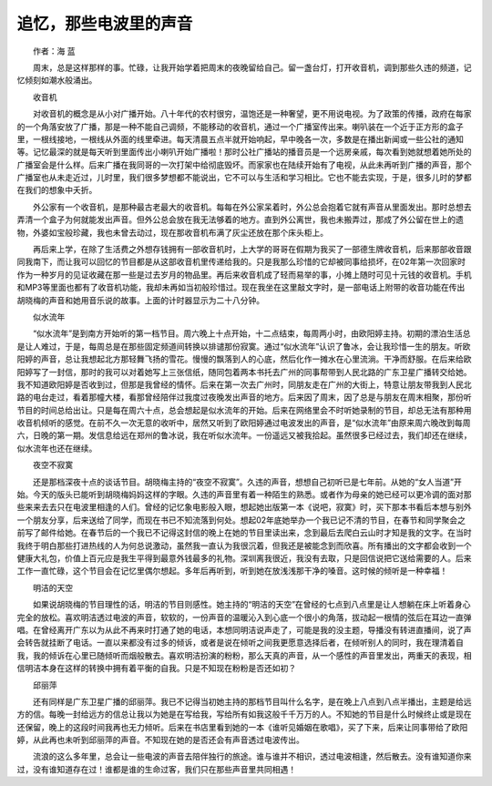 追忆，那些电波里的声音
-------------------------------------------------------------------


　　作者：海 蓝

　　周末，总是这样那样的事。忙碌，让我开始学着把周末的夜晚留给自己。留一盏台灯，打开收音机，调到那些久违的频道，记忆倾刻如潮水般涌出。

　　收音机

　　对收音机的概念是从小对广播开始。八十年代的农村很穷，温饱还是一种奢望，更不用说电视。为了政策的传播，政府在每家的一个角落安放了广播，那是一种不能自己调频，不能移动的收音机，通过一个广播室传出来。喇叭装在一个近于正方形的盒子里，一根线接地，一根线从外面的线里牵进。每天清晨五点半就开始响起，早中晚各一次，多数是在播出新闻或一些公社的通知等。记忆最深的就是每天听到里面传出小喇叭开始广播啦！那时公社广播站的播音员是一个远房亲戚，每次看到她就想着她所处的广播室会是什么样。后来广播在我同哥的一次打架中给彻底毁坏。而家家也在陆续开始有了电视，从此未再听到广播的声音，那个广播室也从未走近过，儿时里，我们很多梦想都不能说出，它不可以与生活和学习相比。它也不能去实现，于是，很多儿时的梦都在我们的想象中夭折。

　　外公家有一个收音机，是那种最古老最大的收音机。每每在外公家呆着时，外公总会抱着它就有声音从里面发出。那时总想去弄清一个盒子为何就能发出声音。但外公总会放在我无法够着的地方。直到外公离世，我也未搬弄过，那成了外公留在世上的遗物，外婆如宝般珍藏，我也未曾去动过，现在那收音机布满了灰尘还放在那个床头柜上。

　　再后来上学，在除了生活费之外想存钱拥有一部收音机时，上大学的哥哥在假期为我买了一部德生牌收音机，后来那部收音跟同我南下，而让我可以回忆的节目都是从这部收音机里传递给我的。只是我那么珍惜的它却被同事给损坏，在02年第一次回家时作为一种岁月的见证收藏在那一些是过去岁月的物品里。再后来收音机成了轻而易举的事，小摊上随时可见十元钱的收音机。手机和MP3等里面也都有了收音机功能，我却未再如当初般珍惜过。现在我坐在这里敲文字时，是一部电话上附带的收音功能在传出胡晓梅的声音和她用音乐说的故事。上面的计时器显示为二十八分钟。

　　似水流年

　　“似水流年”是到南方开始听的第一档节目。周六晚上十点开始，十二点结束，每周两小时，由欧阳婷主持。初期的漂泊生活总是让人难过，于是，每周总是在那些固定频道间转换以排谴那份寂寞。通过“似水流年”认识了鲁冰，会让我珍惜一生的朋友。听欧阳婷的声音，总让我想起北方那轻舞飞扬的雪花。慢慢的飘落到人的心底，然后化作一摊水在心里流淌。干净而舒服。在后来给欧阳婷写了一封信，那时的我可以对着她写上三张信纸，随同包着两本书托去广州的同事帮带到人民北路的广东卫星广播转交给她。我不知道欧阳婷是否收到过，但那是我曾经的情怀。后来在第一次去广州时，同朋友走在广州的大街上，特意让朋友带我到人民北路的电台走过，看着那幢大楼，看那曾经陪伴过我度过夜晚发出声音的地方。后来因了周末，因了总是与朋友在周末相聚，那份听节目的时间总给出让。只是每在周六十点，总会想起是似水流年的开始。后来在网络里会不时听她录制的节目，却总无法有那种用收音机倾听的感觉。在前不久一次无意的收听中，居然又听到了欧阳婷通过电波发出的声音，是“似水流年”由原来周六晚改到每周六，日晚的第一期。发信息给远在郑州的鲁冰说，我在听似水流年。一份遥远又被我拾起。虽然很多已经过去，我们却还在继续，似水流年也还在继续。

　　夜空不寂寞

　　还是那档深夜十点的谈话节目。胡晓梅主持的“夜空不寂寞”。久违的声音，想想自己初听已是七年前。从她的“女人当道”开始。今天的版头已能听到胡晓梅妈妈这样的字眼。久违的声音里有着一种陌生的熟悉。或者作为母亲的她已经可以更冷调的面对那些来来去去只在电波里相逢的人们。曾经的记忆象电影般入眼，想起她出版第一本《说吧，寂寞》时，买下那本书看后本想与别外一个朋友分享，后来送给了同学，而现在书已不知流落到何处。想起02年底她举办一个我已记不清的节目，在春节和同学聚会之前写了邮件给她。在春节后的一个我已不记得这封信的晚上在她的节目里读出来，念到最后去爬白云山时才知是我的文字。在当时我终于明白那些打进热线的人为何总说激动，虽然我一直认为我很沉着，但我还是被能念到而欣喜。所有播出的文字都会收到一个健康大礼包，价值上百元应是我生平得到最意外钱最多的礼物。深圳离我很近，我没有去取，只是回信说把它送给需要的人。后来工作一直忙碌，这个节目会在记忆里偶尔想起。多年后再听到，听到她在放浅浅那干净的嗓音。这时候的倾听是一种幸福！

　　明洁的天空

　　如果说胡晓梅的节目理性的话，明洁的节目则感性。她主持的“明洁的天空”在曾经的七点到八点里是让人想躺在床上听着身心完全的放松。喜欢明洁透过电波的声音，软软的，一份声音的温暖沁入到心底一个很小的角落，拔动起一根情的弦后在耳边一直弹唱。在曾经离开广东以为从此不再来时打通了她的电话，本想同明洁说声走了，可能是我的没主题，导播没有转进直播间，说了声会转告就挂断了电话。一直以来都没有过多的倾诉，或者是说在倾听之间我更愿意选择后者，在倾听别人的同时，我在理清着自我，我的倾诉在心里已随倾听而烟般散去。喜欢明洁扮演的粉粉，那么天真的声音，从一个感性的声音里发出，两重天的表现，相信明洁本身在这样的转换中拥有着平衡的自我。只是不知现在粉粉是否还如初？

　　邱丽萍

　　还有同样是广东卫星广播的邱丽萍。我已不记得当初她主持的那档节目叫什么名字，是在晚上八点到八点半播出，主题是给远方的信。每晚一封给远方的信总让我以为她是在写给我，写给所有如我这般千千万万的人。不知她的节目是什么时候终止或是现在还保留，晚上的这段时间我再也无力倾听。后来在书店里看到她的一本《谁听见婚姻在歌唱》，买了下来，后来让同事带给了欧阳婷，从此再也未听到邱丽萍的声音。不知现在她的是否还会有声音透过电波传出。

　　流浪的这么多年里，总会让一些电波的声音去陪伴独行的旅途。谁与谁并不相识，透过电波相逢，然后散去。没有谁知道你来过，没有谁知道存在过！谁都是谁的生命过客，我们只在那些声音里共同相遇！


